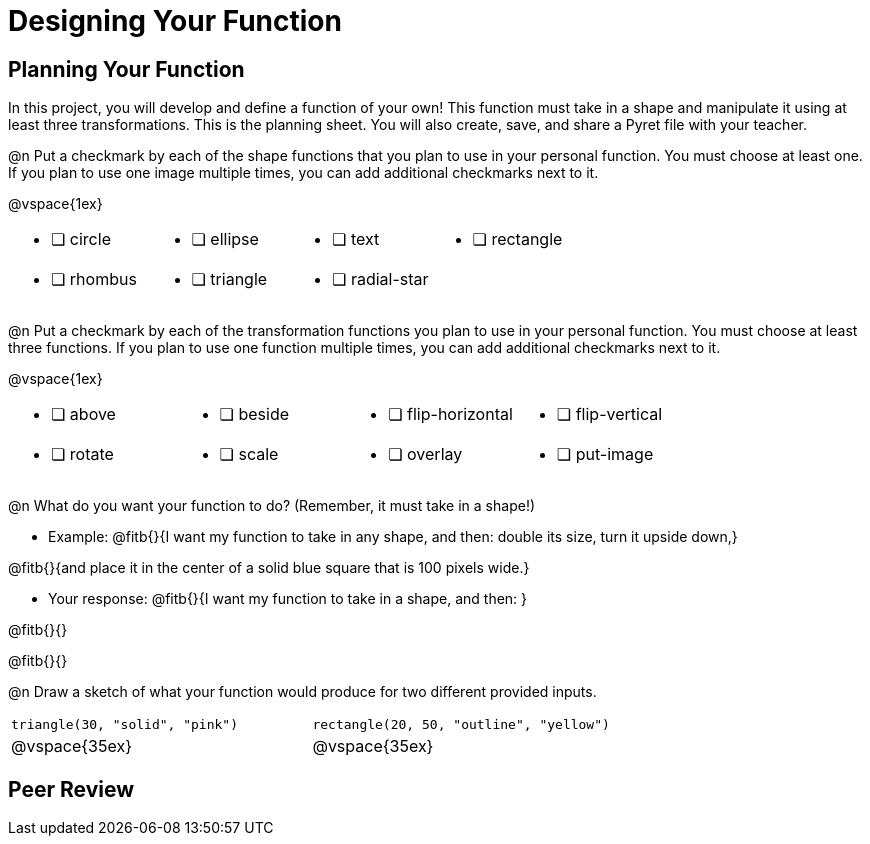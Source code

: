 = Designing Your Function

== Planning Your Function
In this project, you will develop and define a function of your own! This function must take in a shape and manipulate it using at least three transformations. This is the planning sheet. You will also create, save, and share a Pyret file with your teacher.

@n Put a checkmark by each of the shape functions that you plan to use in your personal function. You must choose at least one. If you plan to use one image multiple times, you can add additional checkmarks next to it.

@vspace{1ex}

[.FillVerticalSpace, cols="2a,2a,2a,2a"]
|===

|
* [ ] circle |
* [ ] ellipse |
* [ ] text	|
* [ ] rectangle |
* [ ] rhombus |
* [ ] triangle |
* [ ] radial-star | |

|===

@n Put a checkmark by each of the transformation functions you plan to use in your personal function. You must choose at least three functions. If you plan to use one function multiple times, you can add additional checkmarks next to it.

@vspace{1ex}

[.FillVerticalSpace, cols="2a,2a,2a,2a"]
|===

|
* [ ] above |
* [ ] beside |
* [ ] flip-horizontal	|
* [ ] flip-vertical |
* [ ] rotate |
* [ ] scale |
* [ ] overlay |
* [ ] put-image |

|===

@n What do you want your function to do? (Remember, it must take in a shape!)

- Example: @fitb{}{I want my function to take in any shape, and then: double its size, turn it upside down,}

@fitb{}{and place it in the center of a solid blue square that is 100 pixels wide.}

- Your response: @fitb{}{I want my function to take in a shape, and then: }

@fitb{}{}

@fitb{}{}


@n Draw a sketch of what your function would produce for two different provided inputs.

[cols="2a,2a", rows="none"]
|===

| `triangle(30, "solid", "pink")`

| `rectangle(20, 50, "outline", "yellow")`

| @vspace{35ex}

| @vspace{35ex}

|===

== Peer Review


